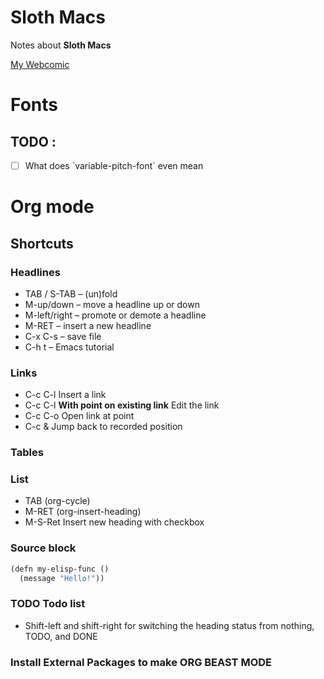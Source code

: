 * Sloth Macs

Notes about *Sloth Macs*

[[https://soulreviews.net][My Webcomic]]

* Fonts

** TODO :
- [ ] What does `variable-pitch-font` even mean
  
* Org mode

** Shortcuts

*** Headlines
+ TAB / S-TAB – (un)fold
+ M-up/down – move a headline up or down
+ M-left/right – promote or demote a headline
+ M-RET – insert a new headline
+ C-x C-s – save file
+ C-h t – Emacs tutorial

*** Links
+ C-c C-l Insert a link
+ C-c C-l *With point on existing link* Edit the link
+ C-c C-o Open link at point
+ C-c & Jump back to recorded position
  
*** Tables

*** List
- TAB (org-cycle)
- M-RET (org-insert-heading)
- M-S-Ret Insert new heading with checkbox
*** Source block

#+begin_src emacs-lisp
  (defn my-elisp-func ()
    (message "Hello!"))
#+end_src

*** TODO Todo list
- Shift-left and shift-right for switching the heading status from nothing, TODO, and DONE
  
*** Install External Packages to make ORG BEAST MODE

